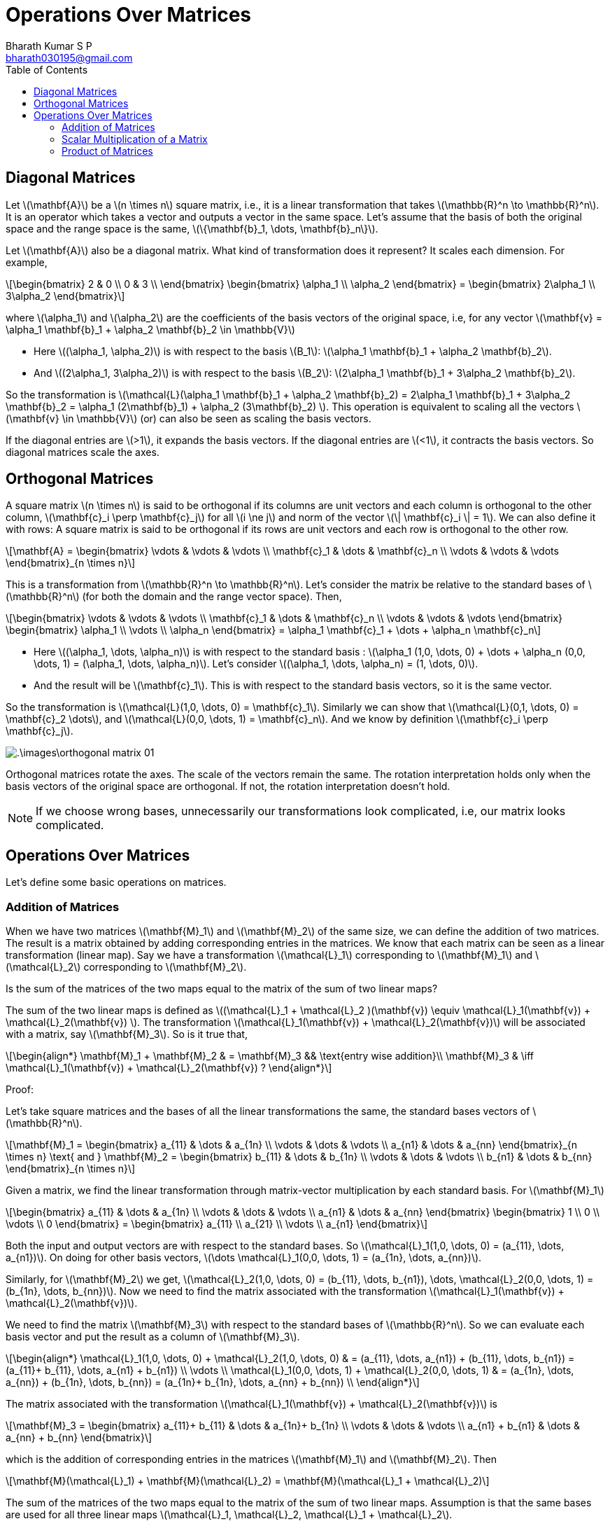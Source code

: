 = Operations Over Matrices =
:doctype: book
:author: Bharath Kumar S P
:email: bharath030195@gmail.com
:stem: latexmath
:eqnums:
:toc:

== Diagonal Matrices ==
Let stem:[\mathbf{A}] be a stem:[n \times n] square matrix, i.e., it is a linear transformation that takes stem:[\mathbb{R}^n \to \mathbb{R}^n]. It is an operator which takes a vector and outputs a vector in the same space. Let's assume that the basis of both the original space and the range space is the same, stem:[\{\mathbf{b}_1, \dots, \mathbf{b}_n\}].

Let stem:[\mathbf{A}] also be a diagonal matrix. What kind of transformation does it represent? It scales each dimension. For example,

[stem]
++++
\begin{bmatrix}
2 & 0 \\ 
0 & 3 \\
\end{bmatrix} \begin{bmatrix} \alpha_1 \\ \alpha_2 \end{bmatrix} = \begin{bmatrix} 2\alpha_1 \\ 3\alpha_2 \end{bmatrix}
++++

where stem:[\alpha_1] and stem:[\alpha_2] are the coefficients of the basis vectors of the original space, i.e, for any vector stem:[\mathbf{v} = \alpha_1 \mathbf{b}_1 + \alpha_2 \mathbf{b}_2 \in \mathbb{V}]

* Here stem:[(\alpha_1, \alpha_2)] is with respect to the basis stem:[B_1]: stem:[\alpha_1 \mathbf{b}_1 + \alpha_2 \mathbf{b}_2].
* And stem:[(2\alpha_1, 3\alpha_2)] is with respect to the basis stem:[B_2]: stem:[2\alpha_1 \mathbf{b}_1 + 3\alpha_2 \mathbf{b}_2].

So the transformation is stem:[\mathcal{L}(\alpha_1 \mathbf{b}_1 + \alpha_2 \mathbf{b}_2) = 2\alpha_1 \mathbf{b}_1 + 3\alpha_2 \mathbf{b}_2 = \alpha_1 (2\mathbf{b}_1) + \alpha_2 (3\mathbf{b}_2) ]. This operation is equivalent to scaling all the vectors stem:[\mathbf{v} \in \mathbb{V}] (or) can also be seen as scaling the basis vectors.

If the diagonal entries are stem:[>1], it expands the basis vectors. If the diagonal entries are stem:[<1], it contracts the basis vectors. So diagonal matrices scale the axes.

== Orthogonal Matrices ==
A square matrix stem:[n \times n] is said to be orthogonal if its columns are unit vectors and each column is orthogonal to the other column, stem:[\mathbf{c}_i \perp \mathbf{c}_j] for all stem:[i \ne j] and norm of the vector stem:[\| \mathbf{c}_i \| = 1]. We can also define it with rows: A square matrix is said to be orthogonal if its rows are unit vectors and each row is orthogonal to the other row.

[stem]
++++
\mathbf{A} = \begin{bmatrix} \vdots & \vdots & \vdots \\ \mathbf{c}_1 & \dots & \mathbf{c}_n  \\ \vdots & \vdots & \vdots \end{bmatrix}_{n \times n}
++++

This is a transformation from stem:[\mathbb{R}^n \to \mathbb{R}^n]. Let's consider the matrix be relative to the standard bases of stem:[\mathbb{R}^n] (for both the domain and the range vector space). Then,

[stem]
++++
\begin{bmatrix} \vdots & \vdots & \vdots \\ \mathbf{c}_1 & \dots & \mathbf{c}_n  \\ \vdots & \vdots & \vdots \end{bmatrix} \begin{bmatrix} \alpha_1 \\ \vdots \\ \alpha_n \end{bmatrix} = \alpha_1 \mathbf{c}_1 + \dots + \alpha_n \mathbf{c}_n
++++

* Here stem:[(\alpha_1, \dots, \alpha_n)] is with respect to the standard basis : stem:[\alpha_1 (1,0, \dots, 0) + \dots + \alpha_n (0,0, \dots, 1) = (\alpha_1, \dots, \alpha_n)]. Let's consider stem:[(\alpha_1, \dots, \alpha_n) = (1, \dots, 0)].
* And the result will be stem:[\mathbf{c}_1]. This is with respect to the standard basis vectors, so it is the same vector.

So the transformation is stem:[\mathcal{L}(1,0, \dots, 0) = \mathbf{c}_1]. Similarly we can show that stem:[\mathcal{L}(0,1, \dots, 0) = \mathbf{c}_2 \dots], and stem:[\mathcal{L}(0,0, \dots, 1) = \mathbf{c}_n]. And we know by definition stem:[\mathbf{c}_i \perp \mathbf{c}_j].

image::.\images\orthogonal_matrix_01.png[align='center']

Orthogonal matrices rotate the axes. The scale of the vectors remain the same. The rotation interpretation holds only when the basis vectors of the original space are orthogonal. If not, the rotation interpretation doesn't hold.

NOTE: If we choose wrong bases, unnecessarily our transformations look complicated, i.e, our matrix looks complicated.

== Operations Over Matrices ==
Let's define some basic operations on matrices.

=== Addition of Matrices ===
When we have two matrices stem:[\mathbf{M}_1] and stem:[\mathbf{M}_2] of the same size, we can define the addition of two matrices. The result is a matrix obtained by adding corresponding entries in the matrices. We know that each matrix can be seen as a linear transformation (linear map). Say we have a transformation stem:[\mathcal{L}_1] corresponding to stem:[\mathbf{M}_1] and stem:[\mathcal{L}_2] corresponding to stem:[\mathbf{M}_2].

Is the sum of the matrices of the two maps equal to the matrix of the sum of two linear maps?

The sum of the two linear maps is defined as stem:[(\mathcal{L}_1 + \mathcal{L}_2 )(\mathbf{v}) \equiv \mathcal{L}_1(\mathbf{v}) + \mathcal{L}_2(\mathbf{v}) ]. The transformation stem:[\mathcal{L}_1(\mathbf{v}) + \mathcal{L}_2(\mathbf{v})] will be associated with a matrix, say stem:[\mathbf{M}_3]. So is it true that,

[stem]
++++
\begin{align*}
\mathbf{M}_1 + \mathbf{M}_2 & = \mathbf{M}_3 && \text{entry wise addition}\\
\mathbf{M}_3 & \iff \mathcal{L}_1(\mathbf{v}) + \mathcal{L}_2(\mathbf{v}) ?
\end{align*}
++++

Proof:

Let's take square matrices and the bases of all the linear transformations the same, the standard bases vectors of stem:[\mathbb{R}^n].

[stem]
++++
\mathbf{M}_1 = \begin{bmatrix} a_{11} & \dots & a_{1n} \\ 
\vdots & \dots & \vdots  \\ 
a_{n1} & \dots & a_{nn} \end{bmatrix}_{n \times n} \text{ and } 
\mathbf{M}_2 = \begin{bmatrix} b_{11} & \dots & b_{1n} \\ 
\vdots & \dots & \vdots  \\ 
b_{n1} & \dots & b_{nn} \end{bmatrix}_{n \times n}
++++

Given a matrix, we find the linear transformation through matrix-vector multiplication by each standard basis. For stem:[\mathbf{M}_1]

[stem]
++++
\begin{bmatrix} a_{11} & \dots & a_{1n} \\ 
\vdots & \dots & \vdots  \\ 
a_{n1} & \dots & a_{nn} \end{bmatrix} \begin{bmatrix} 1 \\ 0 \\ \vdots \\ 0 \end{bmatrix} = \begin{bmatrix} a_{11} \\ a_{21} \\ \vdots \\ a_{n1} \end{bmatrix}
++++

Both the input and output vectors are with respect to the standard bases. So stem:[\mathcal{L}_1(1,0, \dots, 0) = (a_{11}, \dots, a_{n1})]. On doing for other basis vectors, stem:[\dots \mathcal{L}_1(0,0, \dots, 1) = (a_{1n}, \dots, a_{nn})].

Similarly, for stem:[\mathbf{M}_2] we get, stem:[\mathcal{L}_2(1,0, \dots, 0) = (b_{11}, \dots, b_{n1}), \dots,  \mathcal{L}_2(0,0, \dots, 1) = (b_{1n}, \dots, b_{nn})]. Now we need to find the matrix associated with the transformation stem:[\mathcal{L}_1(\mathbf{v}) + \mathcal{L}_2(\mathbf{v})].

We need to find the matrix stem:[\mathbf{M}_3] with respect to the standard bases of stem:[\mathbb{R}^n]. So we can evaluate each basis vector and put the result as a column of stem:[\mathbf{M}_3].

[stem]
++++
\begin{align*}
\mathcal{L}_1(1,0, \dots, 0) + \mathcal{L}_2(1,0, \dots, 0) & = (a_{11}, \dots, a_{n1}) + (b_{11}, \dots, b_{n1}) = (a_{11}+ b_{11}, \dots, a_{n1} + b_{n1}) \\
\vdots \\
\mathcal{L}_1(0,0, \dots, 1) + \mathcal{L}_2(0,0, \dots, 1) & = (a_{1n}, \dots, a_{nn}) + (b_{1n}, \dots, b_{nn}) = (a_{1n}+ b_{1n}, \dots, a_{nn} + b_{nn}) \\
\end{align*}
++++

The matrix associated with the transformation stem:[\mathcal{L}_1(\mathbf{v}) + \mathcal{L}_2(\mathbf{v})] is

[stem]
++++
\mathbf{M}_3 = \begin{bmatrix} a_{11}+ b_{11} & \dots & a_{1n}+ b_{1n} \\ 
\vdots & \dots & \vdots  \\ 
a_{n1} + b_{n1} & \dots & a_{nn} + b_{nn} \end{bmatrix}
++++

which is the addition of corresponding entries in the matrices stem:[\mathbf{M}_1] and stem:[\mathbf{M}_2]. Then

[stem]
++++
\mathbf{M}(\mathcal{L}_1) + \mathbf{M}(\mathcal{L}_2) = \mathbf{M}(\mathcal{L}_1 + \mathcal{L}_2)
++++

The sum of the matrices of the two maps equal to the matrix of the sum of two linear maps. Assumption is that the same bases are used for all three linear maps stem:[\mathcal{L}_1, \mathcal{L}_2, \mathcal{L}_1 + \mathcal{L}_2].

=== Scalar Multiplication of a Matrix ===
The product of a scalar stem:[\lambda] and a matrix stem:[\mathbf{M}_1] is the matrix obtained by multiplying each entry in the matrix by the scalar stem:[\lambda \mathbf{M}_1]. The resulting matrix corresponds to the matrix of a scalar times a linear map.

Let stem:[\mathcal{L}_1] be a linear map. Then stem:[\lambda \mathbf{M}(\mathcal{L}_1) = \mathbf{M}(\lambda \mathcal{L}_1) ]. The scalar multiplication of a matrix associated with stem:[\mathcal{L}_1] is equal to the matrix associated with scalar times of the linear map. The assumption is that the same bases are used for
both linear maps stem:[\mathcal{L}_1] and stem:[\lambda \mathcal{L}_1].

=== Product of Matrices ===
Suppose stem:[\mathbf{A}] is stem:[m \times n] and stem:[\mathbf{C}] is stem:[n \times p] matrix. Then stem:[\mathbf{AC}] is defined to be the stem:[m \times p] matrix whose entry in row stem:[i], column stem:[j] is given by

[stem]
++++
(\mathbf{AC})_{ij} = \sum_{r=1}^n \mathbf{A}_{ir} \mathbf{C}_{rj}
++++

Note that we define the product of two matrices only when the number of columns of the first matrix equals the number of rows of the second matrix. For example,

[stem]
++++
\begin{bmatrix} 1 & 2\\ 
3 & 4\\ 
5 & 6 \end{bmatrix} \begin{bmatrix} 6 & 5 & 4 & 3\\ 
2 & 1 & 0 & -1 \end{bmatrix} = 
\begin{bmatrix} 10 & 7 & 4 & 1\\ 
26 & 19 & 12 & 5 \\ 
42 & 31 & 20 & 9\end{bmatrix}
++++

Doing the matrix multiplication this way, the resulting matrix corresponds to the matrix of the composition of two linear maps. Consider linear maps stem:[\mathcal{L}_1 : \mathbb{U} \to \mathbb{V}] and stem:[\mathcal{L}_2: \mathbb{V} \to \mathbb{W}]. The composition stem:[\mathcal{L}_2 (\mathcal{L}_1 (\mathbf{v}))], denoted as stem:[\mathcal{L}_2 \mathcal{L}_1] is a linear map from stem:[\mathbb{U}] to stem:[\mathbb{W}]. Therefore

[stem]
++++
\mathbf{M}(\mathcal{L}_1) \mathbf{M}(\mathcal{L}_2) = \mathbf{M}(\mathcal{L}_2 \mathcal{L}_1)
++++

The product of the matrix associated with stem:[\mathcal{L}_1] and stem:[\mathcal{L}_2] is equal to the matrix associated with the composition of two linear maps. The assumption is that the

* The same basis of stem:[\mathbb{V}] is used in considering stem:[\mathcal{L}_1] and stem:[\mathcal{L}_2].
* The same basis of stem:[\mathbb{W}] is used in considering stem:[\mathcal{L}_2] and stem:[\mathcal{L}_2 \mathcal{L}_1].
* The same basis of stem:[\mathbb{U}] is used in considering stem:[\mathcal{L}_1] and stem:[\mathcal{L}_2 \mathcal{L}_1].